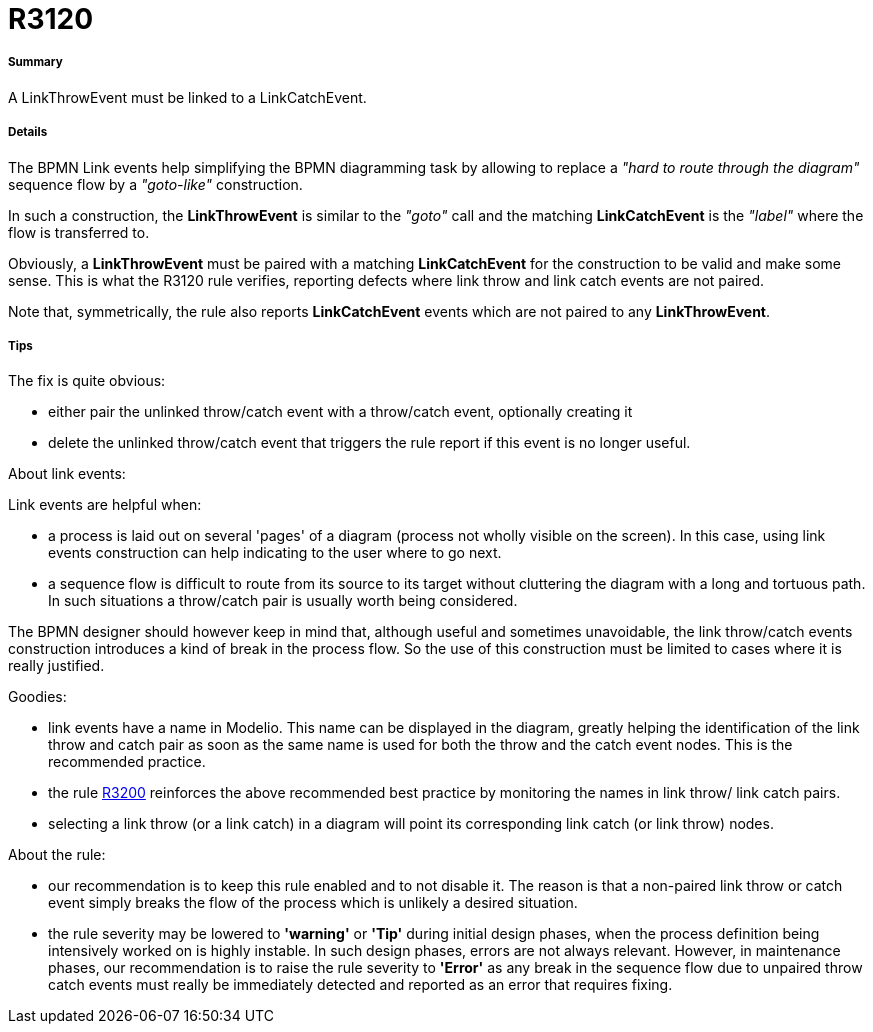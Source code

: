 // Disable all captions for figures.
:!figure-caption:
// Path to the stylesheet files
:stylesdir: .

[[R3120]]

[[r3120]]
= R3120

[[Summary]]

[[summary]]
===== Summary

A LinkThrowEvent must be linked to a LinkCatchEvent.

[[Details]]

[[details]]
===== Details

The BPMN Link events help simplifying the BPMN diagramming task by allowing to replace a _"hard to route through the diagram"_ sequence flow by a _"goto-like"_ construction.

In such a construction, the *LinkThrowEvent* is similar to the _"goto"_ call and the matching *LinkCatchEvent* is the _"label"_ where the flow is transferred to.

Obviously, a *LinkThrowEvent* must be paired with a matching *LinkCatchEvent* for the construction to be valid and make some sense. This is what the R3120 rule verifies, reporting defects where link throw and link catch events are not paired.

Note that, symmetrically, the rule also reports *LinkCatchEvent* events which are not paired to any *LinkThrowEvent*.

[[Tips]]

[[tips]]
===== Tips

The fix is quite obvious:

* either pair the unlinked throw/catch event with a throw/catch event, optionally creating it
* delete the unlinked throw/catch event that triggers the rule report if this event is no longer useful.

[[About-link-events]]

[[about-link-events]]
About link events:

Link events are helpful when:

* a process is laid out on several 'pages' of a diagram (process not wholly visible on the screen). In this case, using link events construction can help indicating to the user where to go next.
* a sequence flow is difficult to route from its source to its target without cluttering the diagram with a long and tortuous path. In such situations a throw/catch pair is usually worth being considered.

The BPMN designer should however keep in mind that, although useful and sometimes unavoidable, the link throw/catch events construction introduces a kind of break in the process flow. So the use of this construction must be limited to cases where it is really justified.

[[Goodies]]

[[goodies]]
Goodies:

* link events have a name in Modelio. This name can be displayed in the diagram, greatly helping the identification of the link throw and catch pair as soon as the same name is used for both the throw and the catch event nodes. This is the recommended practice.
* the rule <<Modeler_audit_rules_R3200.adoc#,R3200>> reinforces the above recommended best practice by monitoring the names in link throw/ link catch pairs.
* selecting a link throw (or a link catch) in a diagram will point its corresponding link catch (or link throw) nodes.

[[About-the-rule]]

[[about-the-rule]]
About the rule:

* our recommendation is to keep this rule enabled and to not disable it. The reason is that a non-paired link throw or catch event simply breaks the flow of the process which is unlikely a desired situation.
* the rule severity may be lowered to *'warning'* or *'Tip'* during initial design phases, when the process definition being intensively worked on is highly instable. In such design phases, errors are not always relevant. However, in maintenance phases, our recommendation is to raise the rule severity to *'Error'* as any break in the sequence flow due to unpaired throw catch events must really be immediately detected and reported as an error that requires fixing.


